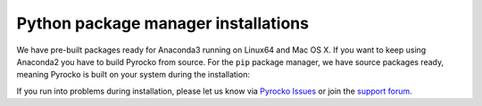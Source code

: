 Python package manager installations
------------------------------------

We have pre-built packages ready for Anaconda3 running on Linux64 and Mac OS X.
If you want to keep using Anaconda2 you have to build Pyrocko from source. For
the ``pip`` package manager, we have source packages ready, meaning Pyrocko is
built on your system during the installation:

.. toctree ::
    :maxdepth: 1

    Anaconda <anaconda>
    Installation using pip <pip>

.. raw:: html

    <h3>Support</h3>

If you run into problems during installation, please let us know via
`Pyrocko Issues <https://git.pyrocko.org/pyrocko/pyrocko/issues>`_ or join the
`support forum <https://hive.pyrocko.org/>`_.
